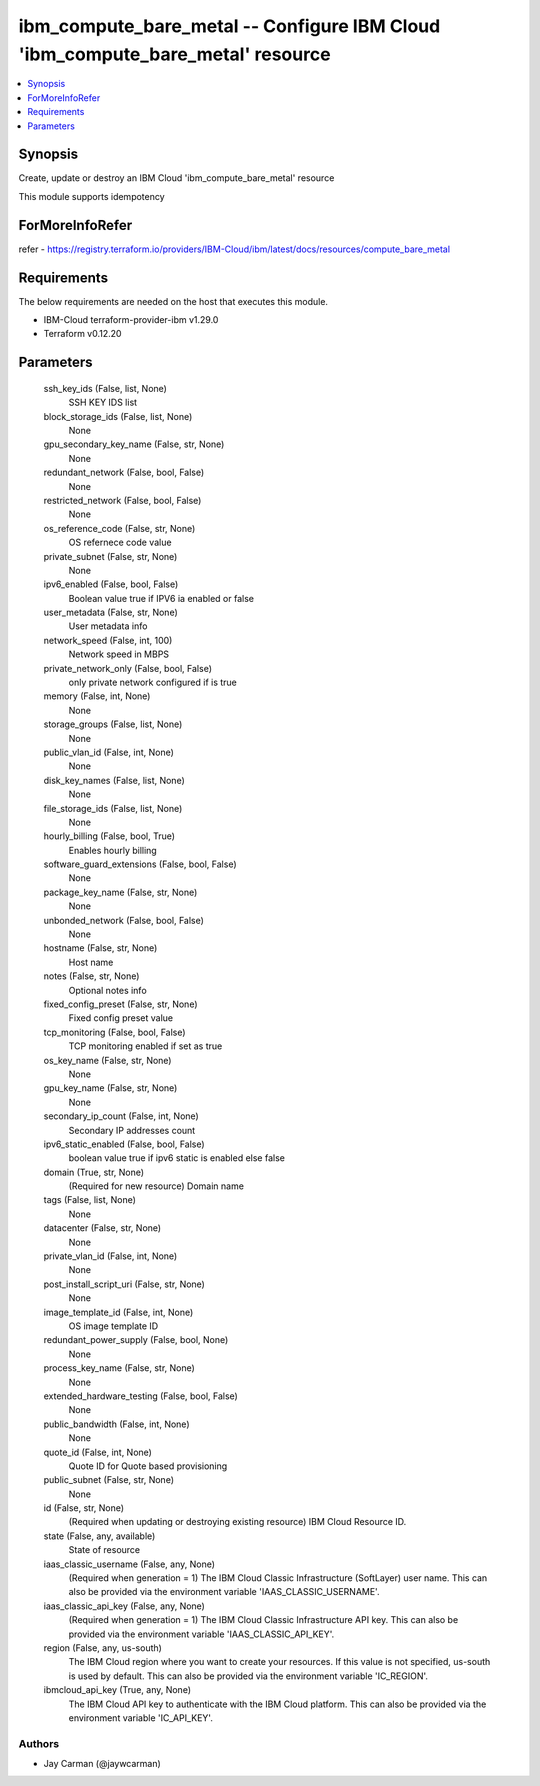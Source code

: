 
ibm_compute_bare_metal -- Configure IBM Cloud 'ibm_compute_bare_metal' resource
===============================================================================

.. contents::
   :local:
   :depth: 1


Synopsis
--------

Create, update or destroy an IBM Cloud 'ibm_compute_bare_metal' resource

This module supports idempotency


ForMoreInfoRefer
----------------
refer - https://registry.terraform.io/providers/IBM-Cloud/ibm/latest/docs/resources/compute_bare_metal

Requirements
------------
The below requirements are needed on the host that executes this module.

- IBM-Cloud terraform-provider-ibm v1.29.0
- Terraform v0.12.20



Parameters
----------

  ssh_key_ids (False, list, None)
    SSH KEY IDS list


  block_storage_ids (False, list, None)
    None


  gpu_secondary_key_name (False, str, None)
    None


  redundant_network (False, bool, False)
    None


  restricted_network (False, bool, False)
    None


  os_reference_code (False, str, None)
    OS refernece code value


  private_subnet (False, str, None)
    None


  ipv6_enabled (False, bool, False)
    Boolean value true if IPV6 ia enabled or false


  user_metadata (False, str, None)
    User metadata info


  network_speed (False, int, 100)
    Network speed in MBPS


  private_network_only (False, bool, False)
    only private network configured if is true


  memory (False, int, None)
    None


  storage_groups (False, list, None)
    None


  public_vlan_id (False, int, None)
    None


  disk_key_names (False, list, None)
    None


  file_storage_ids (False, list, None)
    None


  hourly_billing (False, bool, True)
    Enables hourly billing


  software_guard_extensions (False, bool, False)
    None


  package_key_name (False, str, None)
    None


  unbonded_network (False, bool, False)
    None


  hostname (False, str, None)
    Host name


  notes (False, str, None)
    Optional notes info


  fixed_config_preset (False, str, None)
    Fixed config preset value


  tcp_monitoring (False, bool, False)
    TCP monitoring enabled if set as true


  os_key_name (False, str, None)
    None


  gpu_key_name (False, str, None)
    None


  secondary_ip_count (False, int, None)
    Secondary IP addresses count


  ipv6_static_enabled (False, bool, False)
    boolean value true if ipv6 static is enabled else false


  domain (True, str, None)
    (Required for new resource) Domain name


  tags (False, list, None)
    None


  datacenter (False, str, None)
    None


  private_vlan_id (False, int, None)
    None


  post_install_script_uri (False, str, None)
    None


  image_template_id (False, int, None)
    OS image template ID


  redundant_power_supply (False, bool, None)
    None


  process_key_name (False, str, None)
    None


  extended_hardware_testing (False, bool, False)
    None


  public_bandwidth (False, int, None)
    None


  quote_id (False, int, None)
    Quote ID for Quote based provisioning


  public_subnet (False, str, None)
    None


  id (False, str, None)
    (Required when updating or destroying existing resource) IBM Cloud Resource ID.


  state (False, any, available)
    State of resource


  iaas_classic_username (False, any, None)
    (Required when generation = 1) The IBM Cloud Classic Infrastructure (SoftLayer) user name. This can also be provided via the environment variable 'IAAS_CLASSIC_USERNAME'.


  iaas_classic_api_key (False, any, None)
    (Required when generation = 1) The IBM Cloud Classic Infrastructure API key. This can also be provided via the environment variable 'IAAS_CLASSIC_API_KEY'.


  region (False, any, us-south)
    The IBM Cloud region where you want to create your resources. If this value is not specified, us-south is used by default. This can also be provided via the environment variable 'IC_REGION'.


  ibmcloud_api_key (True, any, None)
    The IBM Cloud API key to authenticate with the IBM Cloud platform. This can also be provided via the environment variable 'IC_API_KEY'.













Authors
~~~~~~~

- Jay Carman (@jaywcarman)

